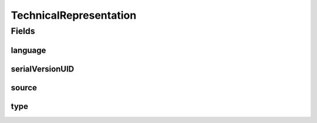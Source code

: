 .. java:import:: java.io Serializable

.. java:import:: javax.validation.constraints NotEmpty

.. java:import:: javax.validation.constraints Size

.. java:import:: org.javers.core.metamodel.annotation ValueObject

.. java:import:: eu.dzhw.fdz.metadatamanagement.common.domain.validation StringLengths

.. java:import:: eu.dzhw.fdz.metadatamanagement.instrumentmanagement.domain Instrument

.. java:import:: lombok AllArgsConstructor

.. java:import:: lombok Builder

.. java:import:: lombok Data

.. java:import:: lombok NoArgsConstructor

TechnicalRepresentation
=======================

.. java:package:: eu.dzhw.fdz.metadatamanagement.questionmanagement.domain
   :noindex:

.. java:type:: @NoArgsConstructor @Data @AllArgsConstructor @Builder @ValueObject public class TechnicalRepresentation implements Serializable

   The technical representation of a \ :java:ref:`Question`\  which was used to generate the question for instance in an online \ :java:ref:`Instrument`\ .

Fields
------
language
^^^^^^^^

.. java:field:: @NotEmpty @Size private String language
   :outertype: TechnicalRepresentation

   The technical language of the source of this representation. E.g. "qml". Must not be empty and must not contain more than 32 characters.

serialVersionUID
^^^^^^^^^^^^^^^^

.. java:field:: private static final long serialVersionUID
   :outertype: TechnicalRepresentation

source
^^^^^^

.. java:field:: @NotEmpty @Size private String source
   :outertype: TechnicalRepresentation

   The source code of the question. Must not be empty and must not contain more than 1 MB characters.

type
^^^^

.. java:field:: @NotEmpty @Size private String type
   :outertype: TechnicalRepresentation

   The type of the technical representation. E.g. "zofar". Must not be empty and must not contain more than 32 characters.


